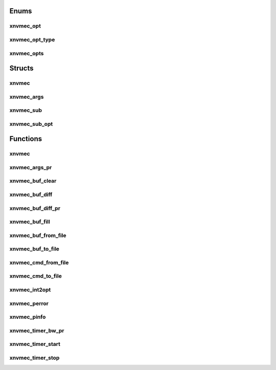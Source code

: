 .. _sec-c-apis-xnvmec:

.. _sec-c-apis-xnvmec-enum:

Enums
=====


.. _sec-c-apis-xnvmec-enum-xnvmec_opt:

xnvmec_opt
----------

.. doxygenenum:: xnvmec_opt


.. _sec-c-apis-xnvmec-enum-xnvmec_opt_type:

xnvmec_opt_type
---------------

.. doxygenenum:: xnvmec_opt_type


.. _sec-c-apis-xnvmec-enum-xnvmec_opts:

xnvmec_opts
-----------

.. doxygenenum:: xnvmec_opts



.. _sec-c-apis-xnvmec-struct:

Structs
=======


.. _sec-c-apis-xnvmec-struct-xnvmec:

xnvmec
------

.. doxygenstruct:: xnvmec
   :members:
   :undoc-members:


.. _sec-c-apis-xnvmec-struct-xnvmec_args:

xnvmec_args
-----------

.. doxygenstruct:: xnvmec_args
   :members:
   :undoc-members:


.. _sec-c-apis-xnvmec-struct-xnvmec_sub:

xnvmec_sub
----------

.. doxygenstruct:: xnvmec_sub
   :members:
   :undoc-members:


.. _sec-c-apis-xnvmec-struct-xnvmec_sub_opt:

xnvmec_sub_opt
--------------

.. doxygenstruct:: xnvmec_sub_opt
   :members:
   :undoc-members:



.. _sec-c-apis-xnvmec-func:

Functions
=========


.. _sec-c-apis-xnvmec-func-xnvmec:

xnvmec
------

.. doxygenfunction:: xnvmec


.. _sec-c-apis-xnvmec-func-xnvmec_args_pr:

xnvmec_args_pr
--------------

.. doxygenfunction:: xnvmec_args_pr


.. _sec-c-apis-xnvmec-func-xnvmec_buf_clear:

xnvmec_buf_clear
----------------

.. doxygenfunction:: xnvmec_buf_clear


.. _sec-c-apis-xnvmec-func-xnvmec_buf_diff:

xnvmec_buf_diff
---------------

.. doxygenfunction:: xnvmec_buf_diff


.. _sec-c-apis-xnvmec-func-xnvmec_buf_diff_pr:

xnvmec_buf_diff_pr
------------------

.. doxygenfunction:: xnvmec_buf_diff_pr


.. _sec-c-apis-xnvmec-func-xnvmec_buf_fill:

xnvmec_buf_fill
---------------

.. doxygenfunction:: xnvmec_buf_fill


.. _sec-c-apis-xnvmec-func-xnvmec_buf_from_file:

xnvmec_buf_from_file
--------------------

.. doxygenfunction:: xnvmec_buf_from_file


.. _sec-c-apis-xnvmec-func-xnvmec_buf_to_file:

xnvmec_buf_to_file
------------------

.. doxygenfunction:: xnvmec_buf_to_file


.. _sec-c-apis-xnvmec-func-xnvmec_cmd_from_file:

xnvmec_cmd_from_file
--------------------

.. doxygenfunction:: xnvmec_cmd_from_file


.. _sec-c-apis-xnvmec-func-xnvmec_cmd_to_file:

xnvmec_cmd_to_file
------------------

.. doxygenfunction:: xnvmec_cmd_to_file


.. _sec-c-apis-xnvmec-func-xnvmec_int2opt:

xnvmec_int2opt
--------------

.. doxygenfunction:: xnvmec_int2opt


.. _sec-c-apis-xnvmec-func-xnvmec_perror:

xnvmec_perror
-------------

.. doxygenfunction:: xnvmec_perror


.. _sec-c-apis-xnvmec-func-xnvmec_pinfo:

xnvmec_pinfo
------------

.. doxygenfunction:: xnvmec_pinfo


.. _sec-c-apis-xnvmec-func-xnvmec_timer_bw_pr:

xnvmec_timer_bw_pr
------------------

.. doxygenfunction:: xnvmec_timer_bw_pr


.. _sec-c-apis-xnvmec-func-xnvmec_timer_start:

xnvmec_timer_start
------------------

.. doxygenfunction:: xnvmec_timer_start


.. _sec-c-apis-xnvmec-func-xnvmec_timer_stop:

xnvmec_timer_stop
-----------------

.. doxygenfunction:: xnvmec_timer_stop

